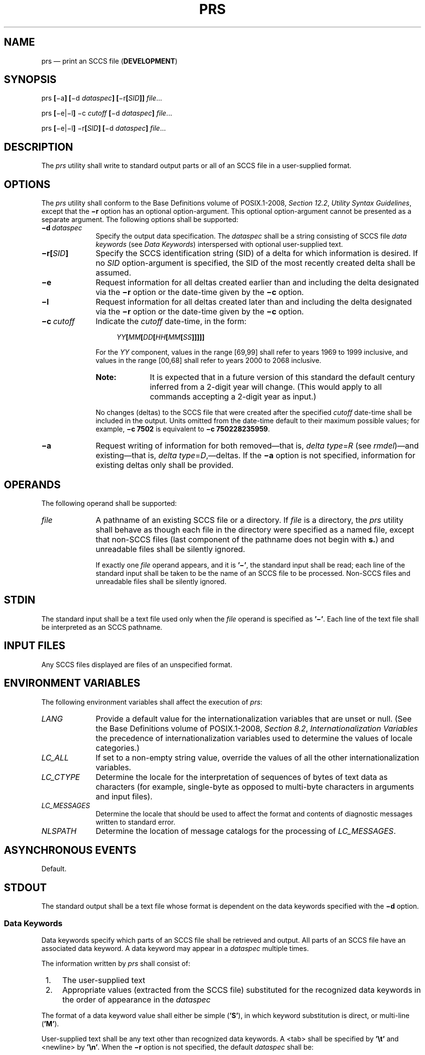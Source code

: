 '\" et
.TH PRS "1" 2013 "IEEE/The Open Group" "POSIX Programmer's Manual"

.SH NAME
prs
\(em print an SCCS file (\fBDEVELOPMENT\fP)
.SH SYNOPSIS
.LP
.nf
prs \fB[\fR\(mia\fB] [\fR\(mid \fIdataspec\fB] [\fR\(mir\fB[\fISID\fB]]\fI file\fR...
.P
prs \fB[\fR\(mie|\(mil\fB]\fR \(mic \fIcutoff \fB[\fR\(mid \fIdataspec\fB]\fI file\fR...
.P
prs \fB[\fR\(mie|\(mil\fB]\fR \(mir\fB[\fISID\fB] [\fR\(mid \fIdataspec\fB] \fIfile\fR...
.fi
.SH DESCRIPTION
The
.IR prs
utility shall write to standard output parts or all of an SCCS file in
a user-supplied format.
.SH OPTIONS
The
.IR prs
utility shall conform to the Base Definitions volume of POSIX.1\(hy2008,
.IR "Section 12.2" ", " "Utility Syntax Guidelines",
except that the
.BR \(mir
option has an optional option-argument. This optional option-argument
cannot be presented as a separate argument. The following options
shall be supported:
.IP "\fB\(mid\ \fIdataspec\fR" 10
Specify the output data specification. The
.IR dataspec
shall be a string consisting of SCCS file
.IR data
.IR keywords
(see
.IR "Data Keywords")
interspersed with optional user-supplied text.
.IP "\fB\(mir[\fISID\fB]\fR" 10
Specify the SCCS identification string (SID) of a delta for which
information is desired. If no
.IR SID
option-argument is specified, the SID of the most recently created
delta shall be assumed.
.IP "\fB\(mie\fP" 10
Request information for all deltas created earlier than and including
the delta designated via the
.BR \(mir
option or the date-time given by the
.BR \(mic
option.
.IP "\fB\(mil\fP" 10
Request information for all deltas created later than and including the
delta designated via the
.BR \(mir
option or the date-time given by the
.BR \(mic
option.
.IP "\fB\(mic\ \fIcutoff\fR" 10
Indicate the
.IR cutoff
date-time, in the form:
.RS 10 
.sp
.RS 4
.nf
\fB
\fIYY\fB[\fIMM\fB[\fIDD\fB[\fIHH\fB[\fIMM\fB[\fISS\fB]]]]]\fR
.fi \fR
.P
.RE
.P
For the
.IR YY
component, values in the range [69,99] shall refer to years 1969 to
1999 inclusive, and values in the range [00,68] shall refer to years
2000 to 2068 inclusive.
.TP 10
.BR Note:
It is expected that in a future version of this standard the default
century inferred from a 2-digit year will change. (This would apply to
all commands accepting a 2-digit year as input.)
.P
.P
No changes (deltas) to the SCCS file that were created after the
specified
.IR cutoff
date-time shall be included in the output. Units omitted from the
date-time default to their maximum possible values; for example,
.BR \(mic\07502
is equivalent to
.BR \(mic\0750228235959 .
.RE
.IP "\fB\(mia\fP" 10
Request writing of information for both removed\(emthat is,
.IR delta
.IR type =\c
.IR R
(see
.IR "\fIrmdel\fR\^")\(em\c
and existing\(emthat is,
.IR delta
.IR type =\c
.IR D ,\(em\c
deltas. If the
.BR \(mia
option is not specified, information for existing deltas only shall be
provided.
.SH OPERANDS
The following operand shall be supported:
.IP "\fIfile\fR" 10
A pathname of an existing SCCS file or a directory. If
.IR file
is a directory, the
.IR prs
utility shall behave as though each file in the directory were
specified as a named file, except that non-SCCS files (last component
of the pathname does not begin with
.BR s. )
and unreadable files shall be silently ignored.
.RS 10 
.P
If exactly one
.IR file
operand appears, and it is
.BR '\(mi' ,
the standard input shall be read; each line of the standard input shall
be taken to be the name of an SCCS file to be processed. Non-SCCS
files and unreadable files shall be silently ignored.
.RE
.SH STDIN
The standard input shall be a text file used only when the
.IR file
operand is specified as
.BR '\(mi' .
Each line of the text file shall be interpreted as an SCCS pathname.
.SH "INPUT FILES"
Any SCCS files displayed are files of an unspecified format.
.SH "ENVIRONMENT VARIABLES"
The following environment variables shall affect the execution of
.IR prs :
.IP "\fILANG\fP" 10
Provide a default value for the internationalization variables that are
unset or null. (See the Base Definitions volume of POSIX.1\(hy2008,
.IR "Section 8.2" ", " "Internationalization Variables"
the precedence of internationalization variables used to determine the
values of locale categories.)
.IP "\fILC_ALL\fP" 10
If set to a non-empty string value, override the values of all the
other internationalization variables.
.IP "\fILC_CTYPE\fP" 10
Determine the locale for the interpretation of sequences of bytes of
text data as characters (for example, single-byte as opposed to
multi-byte characters in arguments and input files).
.IP "\fILC_MESSAGES\fP" 10
.br
Determine the locale that should be used to affect the format and
contents of diagnostic messages written to standard error.
.IP "\fINLSPATH\fP" 10
Determine the location of message catalogs for the processing of
.IR LC_MESSAGES .
.SH "ASYNCHRONOUS EVENTS"
Default.
.SH STDOUT
The standard output shall be a text file whose format is dependent on
the data keywords specified with the
.BR \(mid
option.
.SS "Data Keywords"
.P
Data keywords specify which parts of an SCCS file shall be retrieved
and output. All parts of an SCCS file have an associated data
keyword. A data keyword may appear in a
.IR dataspec
multiple times.
.P
The information written by
.IR prs
shall consist of:
.IP " 1." 4
The user-supplied text
.IP " 2." 4
Appropriate values (extracted from the SCCS file) substituted for the
recognized data keywords in the order of appearance in the
.IR dataspec
.P
The format of a data keyword value shall either be simple (\c
.BR 'S' ),
in which keyword substitution is direct, or multi-line (\c
.BR 'M' ).
.P
User-supplied text shall be any text other than recognized data
keywords. A
<tab>
shall be specified by
.BR '\et' 
and
<newline>
by
.BR '\en' .
When the
.BR \(mir
option is not specified, the default
.IR dataspec
shall be:
.sp
.RS 4
.nf
\fB
:PN::\en\en
.fi \fR
.P
.RE
.P
and the following
.IR dataspec
shall be used for each selected delta:
.sp
.RS 4
.nf
\fB
:Dt:\et:DL:\enMRs:\en:MR:COMMENTS:\en:C:
.fi \fR
.P
.RE
.TS
center box tab(!);
cB s s s s
cB | cB | cB | cB | cB
lB | l | c | lB | c.
SCCS File Data Keywords
_
Keyword!Data Item!File Section!Value!Format
_
:Dt:!Delta information!Delta Table!\fRSee below*\fP!S
:DL:!Delta line statistics!"!:Li:/:Ld:/:Lu:!S
:Li:!Lines inserted by Delta!"!\fInnnnn\fR***!S
:Ld:!Lines deleted by Delta!"!\fInnnnn\fR***!S
:Lu:!Lines unchanged by Delta!"!\fInnnnn\fR***!S
:DT:!Delta type!"!D or R!S
:I:!SCCS ID string (SID)!"!\fRSee below**\fP!S
:R:!Release number!"!\fInnnn\fR!S
:L:!Level number!"!\fInnnn\fR!S
:B:!Branch number!"!\fInnnn\fR!S
:S:!Sequence number!"!\fInnnn\fR!S
:D:!Date delta created!"!:Dy:/:Dm:/:Dd:!S
:Dy:!Year delta created!"!\fInn\fR!S
:Dm:!Month delta created!"!\fInn\fR!S
:Dd:!Day delta created!"!\fInn\fR!S
:T:!Time delta created!"!:Th:::Tm:::Ts:!S
:Th:!Hour delta created!"!\fInn\fR!S
:Tm:!Minutes delta created!"!\fInn\fR!S
:Ts:!Seconds delta created!"!\fInn\fR!S
:P:!Programmer who created Delta!"!\fIlogname\fR!S
:DS:!Delta sequence number!"!\fInnnn\fR!S
:DP:!Predecessor Delta sequence!"!\fInnnn\fR!S
!number
:DI:!Sequence number of deltas!"!:Dn:/:Dx:/:Dg:!S
!included, excluded, or ignored
:Dn:!Deltas included (sequence #)!"!:DS: :DS: .\|.\|.!S
:Dx:!Deltas excluded (sequence #)!"!:DS: :DS: .\|.\|.!S
:Dg:!Deltas ignored (sequence #)!"!:DS: :DS: .\|.\|.!S
:MR:!MR numbers for delta!"!\fItext\fR!M
:C:!Comments for delta!"!\fItext\fR!M
:UN:!User names!User Names!\fItext\fR!M
:FL:!Flag list!Flags!\fItext\fP!M
:Y:!Module type flag!"!\fItext\fR!S
:MF:!MR validation flag!"!yes \fRor\fP no!S
:MP:!MR validation program name!"!\fItext\fR!S
:KF:!Keyword error, warning flag!"!yes \fRor\fP no!S
:KV:!Keyword validation string!"!\fItext\fR!S
:BF:!Branch flag!"!yes \fRor\fP no!S
:J:!Joint edit flag!"!yes \fRor\fP no!S
:LK:!Locked releases!"!:R: .\|.\|.!S
:Q:!User-defined keyword!"!\fItext\fR!S
:M:!Module name!"!\fItext\fR!S
:FB:!Floor boundary!"!:R:!S
:CB:!Ceiling boundary!"!:R:!S
:Ds:!Default SID!"!:I:!S
:ND:!Null delta flag!"!yes \fRor\fP no!S
:FD:!File descriptive text!Comments!\fItext\fR!M
:BD:!Body!Body!\fItext\fR!M
:GB:!Gotten body!"!\fItext\fR!M
:W:!A form of \fIwhat\fP string!N/A!:Z::M:\et:I:!S
:A:!A form of \fIwhat\fP string!N/A!:Z::Y: :M: :I::Z:!S
:Z:!\fIwhat\fP string delimiter!N/A!\fR@(#)\fR!S
:F:!SCCS filename!N/A!\fItext\fR!S
:PN:!SCCS file pathname!N/A!\fItext\fR!S
.TE
.IP * 6
.BR :Dt: =\c
.BR ":DT: :I: :D: :T: :P: :DS: :DP:"
.IP ** 6
.BR ":R:.:L:.:B:.:S:"
if the delta is a branch delta (\c
.BR :BF: =\|=\c
.BR yes )
.br
.BR ":R:.:L:"
if the delta is not a branch delta (\c
.BR :BF: =\|=\c
.BR no )
.IP *** 6
The line statistics are capped at 99\|999. For example, if 100\|000
lines were unchanged in a certain revision,
.BR :Lu:
shall produce the value 99\|999.
.SH STDERR
The standard error shall be used only for diagnostic messages.
.SH "OUTPUT FILES"
None.
.SH "EXTENDED DESCRIPTION"
None.
.SH "EXIT STATUS"
The following exit values shall be returned:
.IP "\00" 6
Successful completion.
.IP >0 6
An error occurred.
.SH "CONSEQUENCES OF ERRORS"
Default.
.LP
.IR "The following sections are informative."
.SH "APPLICATION USAGE"
None.
.SH EXAMPLES
.IP " 1." 4
The following example:
.RS 4 
.sp
.RS 4
.nf
\fB
prs \(mid "User Names for :F: are:\en:UN:" s.file
.fi \fR
.P
.RE
.P
might write to standard output:
.sp
.RS 4
.nf
\fB
User Names for s.file are:
xyz
131
abc
.fi \fR
.P
.RE
.RE
.IP " 2." 4
The following example:
.RS 4 
.sp
.RS 4
.nf
\fB
prs \(mid "Delta for pgm :M:: :I: \(mi :D: By :P:" \(mir s.file
.fi \fR
.P
.RE
.P
might write to standard output:
.sp
.RS 4
.nf
\fB
Delta for pgm main.c: 3.7 \(mi 77/12/01 By cas
.fi \fR
.P
.RE
.RE
.IP " 3." 4
As a special case:
.RS 4 
.sp
.RS 4
.nf
\fB
prs s.file
.fi \fR
.P
.RE
.P
might write to standard output:
.sp
.RS 4
.nf
\fB
s.file:
<\fIblank line\fP>
D 1.1 77/12/01 00:00:00 cas 1 000000/00000/00000
MRs:
bl78\(mi12345
bl79\(mi54321
COMMENTS:
this is the comment line for s.file initial delta
<\fIblank line\fP>
.fi \fR
.P
.RE
.P
for each delta table entry of the
.BR D
type. The only option allowed to be used with this special case is the
.BR \(mia
option.
.RE
.SH RATIONALE
None.
.SH "FUTURE DIRECTIONS"
None.
.SH "SEE ALSO"
.IR "\fIadmin\fR\^",
.IR "\fIdelta\fR\^",
.IR "\fIget\fR\^",
.IR "\fIwhat\fR\^"
.P
The Base Definitions volume of POSIX.1\(hy2008,
.IR "Chapter 8" ", " "Environment Variables",
.IR "Section 12.2" ", " "Utility Syntax Guidelines"
.SH COPYRIGHT
Portions of this text are reprinted and reproduced in electronic form
from IEEE Std 1003.1, 2013 Edition, Standard for Information Technology
-- Portable Operating System Interface (POSIX), The Open Group Base
Specifications Issue 7, Copyright (C) 2013 by the Institute of
Electrical and Electronics Engineers, Inc and The Open Group.
(This is POSIX.1-2008 with the 2013 Technical Corrigendum 1 applied.) In the
event of any discrepancy between this version and the original IEEE and
The Open Group Standard, the original IEEE and The Open Group Standard
is the referee document. The original Standard can be obtained online at
http://www.unix.org/online.html .

Any typographical or formatting errors that appear
in this page are most likely
to have been introduced during the conversion of the source files to
man page format. To report such errors, see
https://www.kernel.org/doc/man-pages/reporting_bugs.html .
